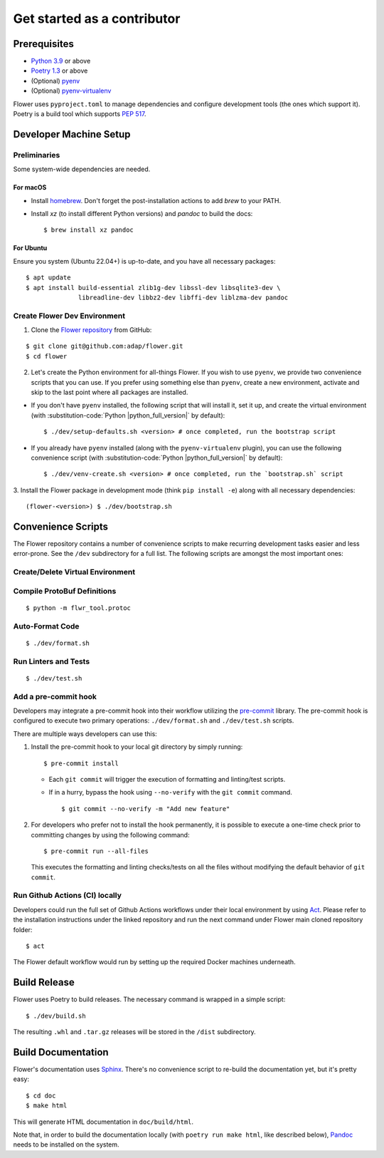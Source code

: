 Get started as a contributor
============================

Prerequisites
-------------

- `Python 3.9 <https://docs.python.org/3.9/>`_ or above
- `Poetry 1.3 <https://python-poetry.org/>`_ or above
- (Optional) `pyenv <https://github.com/pyenv/pyenv>`_
- (Optional) `pyenv-virtualenv <https://github.com/pyenv/pyenv-virtualenv>`_

Flower uses ``pyproject.toml`` to manage dependencies and configure development tools
(the ones which support it). Poetry is a build tool which supports `PEP 517
<https://peps.python.org/pep-0517/>`_.

Developer Machine Setup
-----------------------

Preliminaries
~~~~~~~~~~~~~

Some system-wide dependencies are needed.

For macOS
+++++++++

- Install `homebrew <https://brew.sh/>`_. Don't forget the post-installation actions to
  add `brew` to your PATH.
- Install `xz` (to install different Python versions) and `pandoc` to build the docs:

  ::

      $ brew install xz pandoc

For Ubuntu
++++++++++

Ensure you system (Ubuntu 22.04+) is up-to-date, and you have all necessary packages:

::

    $ apt update
    $ apt install build-essential zlib1g-dev libssl-dev libsqlite3-dev \
                  libreadline-dev libbz2-dev libffi-dev liblzma-dev pandoc

Create Flower Dev Environment
~~~~~~~~~~~~~~~~~~~~~~~~~~~~~

1. Clone the `Flower repository <https://github.com/adap/flower>`_ from GitHub:

::

    $ git clone git@github.com:adap/flower.git
    $ cd flower

2. Let's create the Python environment for all-things Flower. If you wish to use
   ``pyenv``, we provide two convenience scripts that you can use. If you prefer using
   something else than ``pyenv``, create a new environment, activate and skip to the
   last point where all packages are installed.

- If you don't have ``pyenv`` installed, the following script that will install it, set
  it up, and create the virtual environment (with :substitution-code:`Python
  |python_full_version|` by default):

  ::

      $ ./dev/setup-defaults.sh <version> # once completed, run the bootstrap script

- If you already have ``pyenv`` installed (along with the ``pyenv-virtualenv`` plugin),
  you can use the following convenience script (with :substitution-code:`Python
  |python_full_version|` by default):

  ::

      $ ./dev/venv-create.sh <version> # once completed, run the `bootstrap.sh` script

3. Install the Flower package in development mode (think ``pip install -e``) along with
all necessary dependencies:

::

    (flower-<version>) $ ./dev/bootstrap.sh

Convenience Scripts
-------------------

The Flower repository contains a number of convenience scripts to make recurring
development tasks easier and less error-prone. See the ``/dev`` subdirectory for a full
list. The following scripts are amongst the most important ones:

Create/Delete Virtual Environment
~~~~~~~~~~~~~~~~~~~~~~~~~~~~~~~~~

.. code-block:: shell
    :substitutions:

    $ ./dev/venv-create.sh <version> # Default is |python_full_version|
    $ ./dev/venv-delete.sh <version> # Default is |python_full_version|

Compile ProtoBuf Definitions
~~~~~~~~~~~~~~~~~~~~~~~~~~~~

::

    $ python -m flwr_tool.protoc

Auto-Format Code
~~~~~~~~~~~~~~~~

::

    $ ./dev/format.sh

Run Linters and Tests
~~~~~~~~~~~~~~~~~~~~~

::

    $ ./dev/test.sh

Add a pre-commit hook
~~~~~~~~~~~~~~~~~~~~~

Developers may integrate a pre-commit hook into their workflow utilizing the `pre-commit
<https://pre-commit.com/#install>`_ library. The pre-commit hook is configured to
execute two primary operations: ``./dev/format.sh`` and ``./dev/test.sh`` scripts.

There are multiple ways developers can use this:

1. Install the pre-commit hook to your local git directory by simply running:

   ::

       $ pre-commit install

   - Each ``git commit`` will trigger the execution of formatting and linting/test
     scripts.
   - If in a hurry, bypass the hook using ``--no-verify`` with the ``git commit``
     command.

     ::

         $ git commit --no-verify -m "Add new feature"

2. For developers who prefer not to install the hook permanently, it is possible to
   execute a one-time check prior to committing changes by using the following command:

   ::

       $ pre-commit run --all-files

   This executes the formatting and linting checks/tests on all the files without
   modifying the default behavior of ``git commit``.

Run Github Actions (CI) locally
~~~~~~~~~~~~~~~~~~~~~~~~~~~~~~~

Developers could run the full set of Github Actions workflows under their local
environment by using `Act <https://github.com/nektos/act>`_. Please refer to the
installation instructions under the linked repository and run the next command under
Flower main cloned repository folder:

::

    $ act

The Flower default workflow would run by setting up the required Docker machines
underneath.

Build Release
-------------

Flower uses Poetry to build releases. The necessary command is wrapped in a simple
script:

::

    $ ./dev/build.sh

The resulting ``.whl`` and ``.tar.gz`` releases will be stored in the ``/dist``
subdirectory.

Build Documentation
-------------------

Flower's documentation uses `Sphinx <https://www.sphinx-doc.org/>`_. There's no
convenience script to re-build the documentation yet, but it's pretty easy:

::

    $ cd doc
    $ make html

This will generate HTML documentation in ``doc/build/html``.

Note that, in order to build the documentation locally (with ``poetry run make html``,
like described below), `Pandoc <https://pandoc.org/installing.html>`_ needs to be
installed on the system.
